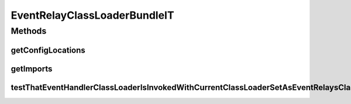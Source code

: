 .. java:import:: org.motechproject.event MotechEvent

.. java:import:: org.motechproject.event.listener EventListenerRegistryService

.. java:import:: org.motechproject.event.listener EventRelay

.. java:import:: org.motechproject.testing.osgi BaseOsgiIT

.. java:import:: org.motechproject.testing.utils Wait

.. java:import:: org.motechproject.testing.utils WaitCondition

.. java:import:: java.util Arrays

.. java:import:: java.util List

.. java:import:: java.util Properties

EventRelayClassLoaderBundleIT
=============================

.. java:package:: org.motechproject.event.osgi
   :noindex:

.. java:type:: public class EventRelayClassLoaderBundleIT extends BaseOsgiIT

Methods
-------
getConfigLocations
^^^^^^^^^^^^^^^^^^

.. java:method:: @Override protected String getConfigLocations()
   :outertype: EventRelayClassLoaderBundleIT

getImports
^^^^^^^^^^

.. java:method:: @Override protected List<String> getImports()
   :outertype: EventRelayClassLoaderBundleIT

testThatEventHandlerClassLoaderIsInvokedWithCurrentClassLoaderSetAsEventRelaysClassLoader
^^^^^^^^^^^^^^^^^^^^^^^^^^^^^^^^^^^^^^^^^^^^^^^^^^^^^^^^^^^^^^^^^^^^^^^^^^^^^^^^^^^^^^^^^

.. java:method:: public void testThatEventHandlerClassLoaderIsInvokedWithCurrentClassLoaderSetAsEventRelaysClassLoader() throws InterruptedException
   :outertype: EventRelayClassLoaderBundleIT

